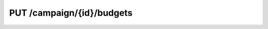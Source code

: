 .. index:: PUT /campaign/{id}/budgets
.. _put_campaign_budgets:

PUT /campaign/{id}/budgets
==========================
